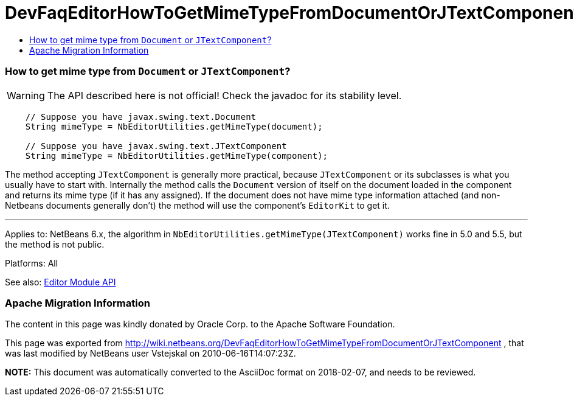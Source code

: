 // 
//     Licensed to the Apache Software Foundation (ASF) under one
//     or more contributor license agreements.  See the NOTICE file
//     distributed with this work for additional information
//     regarding copyright ownership.  The ASF licenses this file
//     to you under the Apache License, Version 2.0 (the
//     "License"); you may not use this file except in compliance
//     with the License.  You may obtain a copy of the License at
// 
//       http://www.apache.org/licenses/LICENSE-2.0
// 
//     Unless required by applicable law or agreed to in writing,
//     software distributed under the License is distributed on an
//     "AS IS" BASIS, WITHOUT WARRANTIES OR CONDITIONS OF ANY
//     KIND, either express or implied.  See the License for the
//     specific language governing permissions and limitations
//     under the License.
//

= DevFaqEditorHowToGetMimeTypeFromDocumentOrJTextComponent
:jbake-type: wiki
:jbake-tags: wiki, devfaq, needsreview
:jbake-status: published
:keywords: Apache NetBeans wiki DevFaqEditorHowToGetMimeTypeFromDocumentOrJTextComponent
:description: Apache NetBeans wiki DevFaqEditorHowToGetMimeTypeFromDocumentOrJTextComponent
:toc: left
:toc-title:
:syntax: true

=== How to get mime type from `Document` or `JTextComponent`?

WARNING: The API described here is not official! Check the javadoc for its
stability level.

[source,java]
----

    // Suppose you have javax.swing.text.Document
    String mimeType = NbEditorUtilities.getMimeType(document);

    // Suppose you have javax.swing.text.JTextComponent
    String mimeType = NbEditorUtilities.getMimeType(component);
----

The method accepting `JTextComponent` is generally more practical, because
`JTextComponent` or its subclasses is what you usually have to start with.
Internally the method calls the `Document` version of itself on the document
loaded in the component and returns its mime type (if it has any assigned). If
the document does not have mime type information attached (and non-Netbeans documents
generally don't) the method will use the component's `EditorKit` to get it.

---

Applies to: NetBeans 6.x, the algorithm in `NbEditorUtilities.getMimeType(JTextComponent)`
works fine in 5.0 and 5.5, but the method is not public.

Platforms: All

See also: link:http://www.netbeans.org/download/dev/javadoc/org-netbeans-modules-editor/index.html[Editor Module API]

=== Apache Migration Information

The content in this page was kindly donated by Oracle Corp. to the
Apache Software Foundation.

This page was exported from link:http://wiki.netbeans.org/DevFaqEditorHowToGetMimeTypeFromDocumentOrJTextComponent[http://wiki.netbeans.org/DevFaqEditorHowToGetMimeTypeFromDocumentOrJTextComponent] , 
that was last modified by NetBeans user Vstejskal 
on 2010-06-16T14:07:23Z.


*NOTE:* This document was automatically converted to the AsciiDoc format on 2018-02-07, and needs to be reviewed.
